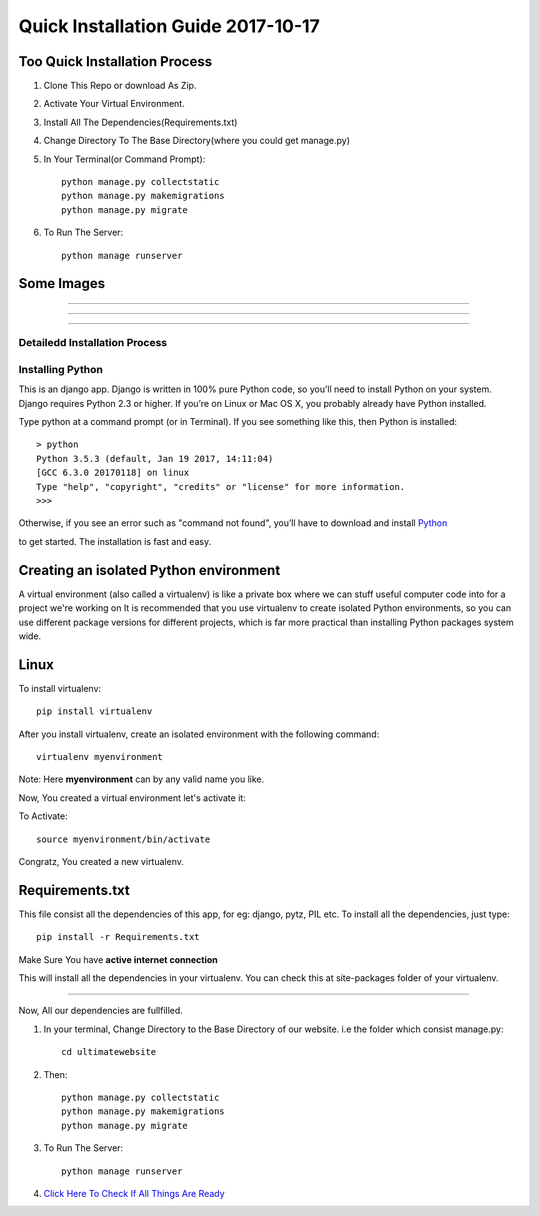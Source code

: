====================================
Quick Installation Guide 2017-10-17
====================================

+++++++++++++++++++++++++++++++
Too Quick Installation Process
+++++++++++++++++++++++++++++++

#. Clone This Repo or download As Zip.
#. Activate Your Virtual Environment.
#. Install All The Dependencies(Requirements.txt)
#. Change Directory To The Base Directory(where you could get manage.py)
#. In Your Terminal(or Command Prompt)::

    python manage.py collectstatic
    python manage.py makemigrations
    python manage.py migrate

#. To Run The Server::

    python manage runserver

+++++++++++++++++++
Some Images 
+++++++++++++++++++

============

.. image:: /ultimatewebsite/media/our_member.png

=============

.. image:: /ultimatewebsite/media/new_blogpost.png

============

.. image:: /ultimatewebsite/media/blogpost_detail.png






Detailedd Installation Process
++++++++++++++++++
Installing Python
++++++++++++++++++

This is an django app. Django is written in 100% pure Python code, so you’ll need to install Python on your system. Django requires Python 2.3 or higher.
If you’re on Linux or Mac OS X, you probably already have Python installed.

Type python at a command prompt (or in Terminal). If you see something like this, then Python is installed::


    > python
    Python 3.5.3 (default, Jan 19 2017, 14:11:04) 
    [GCC 6.3.0 20170118] on linux
    Type "help", "copyright", "credits" or "license" for more information.
    >>> 



Otherwise, if you see an error such as "command not found", you’ll have to download and install `Python`_ 

.. _Python: http://www.python.org/download/
to get started. The installation is fast and easy.

+++++++++++++++++++++++++++++++++++++++
Creating an isolated Python environment
+++++++++++++++++++++++++++++++++++++++

A virtual environment (also called a virtualenv) is like a private box where we can stuff useful computer code into for a project
we're working on It is recommended that you use virtualenv to create isolated Python environments, so you can use different package versions for different projects, which is far more practical than installing Python packages system wide.

++++++
Linux
++++++

To install virtualenv::

    pip install virtualenv

After you install virtualenv, create an isolated environment with the following command::

    virtualenv myenvironment

Note: Here **myenvironment** can by any valid name you like.

Now, You created a virtual environment let's activate it:

To Activate::

    source myenvironment/bin/activate

Congratz, You created a new virtualenv.


++++++++++++++++
Requirements.txt
++++++++++++++++

This file consist all the dependencies of this app, for eg: django, pytz, PIL etc. To install all the dependencies, just type::
    
    pip install -r Requirements.txt

Make Sure You have **active internet connection**

This will install all the dependencies in your virtualenv. You can check this at site-packages folder of your virtualenv.

=========

Now, All our dependencies are fullfilled.

#. In your terminal, Change Directory to the Base Directory of our website. i.e the folder which consist manage.py::

    cd ultimatewebsite
#. Then::

    python manage.py collectstatic
    python manage.py makemigrations
    python manage.py migrate


#. To Run The Server::

    python manage runserver

#. `Click Here To Check If All Things Are Ready`_ 

.. _Click Here To Check If All Things Are Ready: http://127.0.0.1:8000/members/
    
















